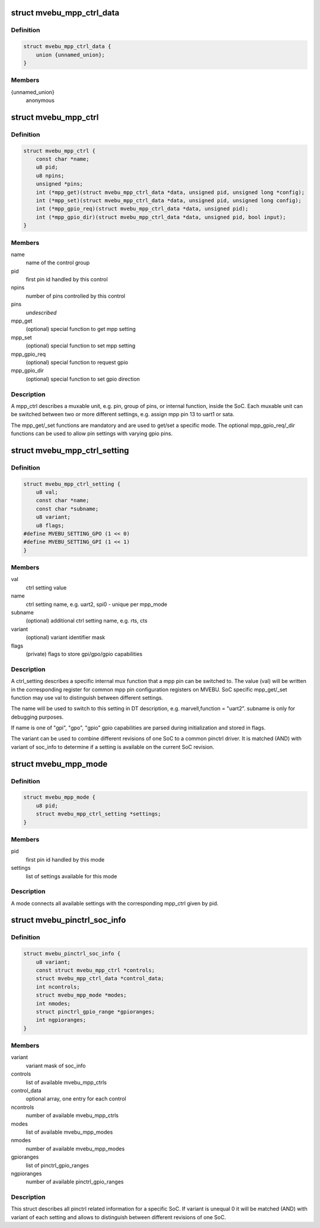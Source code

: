 .. -*- coding: utf-8; mode: rst -*-
.. src-file: drivers/pinctrl/mvebu/pinctrl-mvebu.h

.. _`mvebu_mpp_ctrl_data`:

struct mvebu_mpp_ctrl_data
==========================

.. c:type:: struct mvebu_mpp_ctrl_data

    private data for the mpp ctrl operations

.. _`mvebu_mpp_ctrl_data.definition`:

Definition
----------

.. code-block:: c

    struct mvebu_mpp_ctrl_data {
        union {unnamed_union};
    }

.. _`mvebu_mpp_ctrl_data.members`:

Members
-------

{unnamed_union}
    anonymous


.. _`mvebu_mpp_ctrl`:

struct mvebu_mpp_ctrl
=====================

.. c:type:: struct mvebu_mpp_ctrl

    describe a mpp control

.. _`mvebu_mpp_ctrl.definition`:

Definition
----------

.. code-block:: c

    struct mvebu_mpp_ctrl {
        const char *name;
        u8 pid;
        u8 npins;
        unsigned *pins;
        int (*mpp_get)(struct mvebu_mpp_ctrl_data *data, unsigned pid, unsigned long *config);
        int (*mpp_set)(struct mvebu_mpp_ctrl_data *data, unsigned pid, unsigned long config);
        int (*mpp_gpio_req)(struct mvebu_mpp_ctrl_data *data, unsigned pid);
        int (*mpp_gpio_dir)(struct mvebu_mpp_ctrl_data *data, unsigned pid, bool input);
    }

.. _`mvebu_mpp_ctrl.members`:

Members
-------

name
    name of the control group

pid
    first pin id handled by this control

npins
    number of pins controlled by this control

pins
    *undescribed*

mpp_get
    (optional) special function to get mpp setting

mpp_set
    (optional) special function to set mpp setting

mpp_gpio_req
    (optional) special function to request gpio

mpp_gpio_dir
    (optional) special function to set gpio direction

.. _`mvebu_mpp_ctrl.description`:

Description
-----------

A mpp_ctrl describes a muxable unit, e.g. pin, group of pins, or
internal function, inside the SoC. Each muxable unit can be switched
between two or more different settings, e.g. assign mpp pin 13 to
uart1 or sata.

The mpp_get/_set functions are mandatory and are used to get/set a
specific mode. The optional mpp_gpio_req/_dir functions can be used
to allow pin settings with varying gpio pins.

.. _`mvebu_mpp_ctrl_setting`:

struct mvebu_mpp_ctrl_setting
=============================

.. c:type:: struct mvebu_mpp_ctrl_setting

    describe a mpp ctrl setting

.. _`mvebu_mpp_ctrl_setting.definition`:

Definition
----------

.. code-block:: c

    struct mvebu_mpp_ctrl_setting {
        u8 val;
        const char *name;
        const char *subname;
        u8 variant;
        u8 flags;
    #define MVEBU_SETTING_GPO (1 << 0)
    #define MVEBU_SETTING_GPI (1 << 1)
    }

.. _`mvebu_mpp_ctrl_setting.members`:

Members
-------

val
    ctrl setting value

name
    ctrl setting name, e.g. uart2, spi0 - unique per mpp_mode

subname
    (optional) additional ctrl setting name, e.g. rts, cts

variant
    (optional) variant identifier mask

flags
    (private) flags to store gpi/gpo/gpio capabilities

.. _`mvebu_mpp_ctrl_setting.description`:

Description
-----------

A ctrl_setting describes a specific internal mux function that a mpp pin
can be switched to. The value (val) will be written in the corresponding
register for common mpp pin configuration registers on MVEBU. SoC specific
mpp_get/_set function may use val to distinguish between different settings.

The name will be used to switch to this setting in DT description, e.g.
marvell,function = "uart2". subname is only for debugging purposes.

If name is one of "gpi", "gpo", "gpio" gpio capabilities are
parsed during initialization and stored in flags.

The variant can be used to combine different revisions of one SoC to a
common pinctrl driver. It is matched (AND) with variant of soc_info to
determine if a setting is available on the current SoC revision.

.. _`mvebu_mpp_mode`:

struct mvebu_mpp_mode
=====================

.. c:type:: struct mvebu_mpp_mode

    link ctrl and settings

.. _`mvebu_mpp_mode.definition`:

Definition
----------

.. code-block:: c

    struct mvebu_mpp_mode {
        u8 pid;
        struct mvebu_mpp_ctrl_setting *settings;
    }

.. _`mvebu_mpp_mode.members`:

Members
-------

pid
    first pin id handled by this mode

settings
    list of settings available for this mode

.. _`mvebu_mpp_mode.description`:

Description
-----------

A mode connects all available settings with the corresponding mpp_ctrl
given by pid.

.. _`mvebu_pinctrl_soc_info`:

struct mvebu_pinctrl_soc_info
=============================

.. c:type:: struct mvebu_pinctrl_soc_info

    SoC specific info passed to pinctrl-mvebu

.. _`mvebu_pinctrl_soc_info.definition`:

Definition
----------

.. code-block:: c

    struct mvebu_pinctrl_soc_info {
        u8 variant;
        const struct mvebu_mpp_ctrl *controls;
        struct mvebu_mpp_ctrl_data *control_data;
        int ncontrols;
        struct mvebu_mpp_mode *modes;
        int nmodes;
        struct pinctrl_gpio_range *gpioranges;
        int ngpioranges;
    }

.. _`mvebu_pinctrl_soc_info.members`:

Members
-------

variant
    variant mask of soc_info

controls
    list of available mvebu_mpp_ctrls

control_data
    optional array, one entry for each control

ncontrols
    number of available mvebu_mpp_ctrls

modes
    list of available mvebu_mpp_modes

nmodes
    number of available mvebu_mpp_modes

gpioranges
    list of pinctrl_gpio_ranges

ngpioranges
    number of available pinctrl_gpio_ranges

.. _`mvebu_pinctrl_soc_info.description`:

Description
-----------

This struct describes all pinctrl related information for a specific SoC.
If variant is unequal 0 it will be matched (AND) with variant of each
setting and allows to distinguish between different revisions of one SoC.

.. This file was automatic generated / don't edit.

